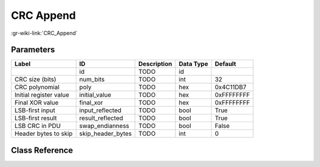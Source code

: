 ----------
CRC Append
----------

:gr-wiki-link:`CRC_Append`

Parameters
**********

+-------------------------+-------------------------+-------------------------+-------------------------+-------------------------+
|Label                    |ID                       |Description              |Data Type                |Default                  |
+=========================+=========================+=========================+=========================+=========================+
|                         |id                       |TODO                     |id                       |                         |
+-------------------------+-------------------------+-------------------------+-------------------------+-------------------------+
|CRC size (bits)          |num_bits                 |TODO                     |int                      |32                       |
+-------------------------+-------------------------+-------------------------+-------------------------+-------------------------+
|CRC polynomial           |poly                     |TODO                     |hex                      |0x4C11DB7                |
+-------------------------+-------------------------+-------------------------+-------------------------+-------------------------+
|Initial register value   |initial_value            |TODO                     |hex                      |0xFFFFFFFF               |
+-------------------------+-------------------------+-------------------------+-------------------------+-------------------------+
|Final XOR value          |final_xor                |TODO                     |hex                      |0xFFFFFFFF               |
+-------------------------+-------------------------+-------------------------+-------------------------+-------------------------+
|LSB-first input          |input_reflected          |TODO                     |bool                     |True                     |
+-------------------------+-------------------------+-------------------------+-------------------------+-------------------------+
|LSB-first result         |result_reflected         |TODO                     |bool                     |True                     |
+-------------------------+-------------------------+-------------------------+-------------------------+-------------------------+
|LSB CRC in PDU           |swap_endianness          |TODO                     |bool                     |False                    |
+-------------------------+-------------------------+-------------------------+-------------------------+-------------------------+
|Header bytes to skip     |skip_header_bytes        |TODO                     |int                      |0                        |
+-------------------------+-------------------------+-------------------------+-------------------------+-------------------------+

Class Reference
*******************

.. tabs::

   .. group-tab:: Python
      TODO

   .. group-tab:: C++

      .. doxygengroup:: block_digital_crc_append
         :content-only:
         :undoc-members:
         :private-members:
         :members:

